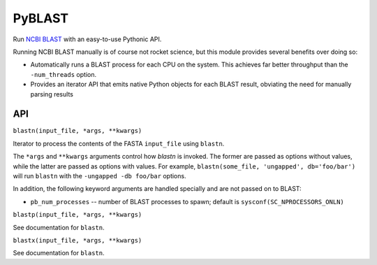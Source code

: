 =======
PyBLAST
=======

Run `NCBI BLAST`_ with an easy-to-use Pythonic API.

Running NCBI BLAST manually is of course not rocket science, but this
module provides several benefits over doing so:

* Automatically runs a BLAST process for each CPU on the system. This
  achieves far better throughput than the ``-num_threads`` option.
* Provides an iterator API that emits native Python objects for each
  BLAST result, obviating the need for manually parsing results

.. _`NCBI BLAST`: http://blast.ncbi.nlm.nih.gov/

API
---

``blastn(input_file, *args, **kwargs)``

Iterator to process the contents of the FASTA ``input_file`` using
``blastn``.

The ``*args`` and ``**kwargs`` arguments control how `blastn` is
invoked. The former are passed as options without values, while the
latter are passed as options with values. For example,
``blastn(some_file, 'ungapped', db='foo/bar')`` will run ``blastn``
with the ``-ungapped -db foo/bar`` options.

In addition, the following keyword arguments are handled specially and
are not passed on to BLAST:

* ``pb_num_processes`` -- number of BLAST processes to spawn; default is ``sysconf(SC_NPROCESSORS_ONLN)``

``blastp(input_file, *args, **kwargs)``

See documentation for ``blastn``.

``blastx(input_file, *args, **kwargs)``

See documentation for ``blastn``.
